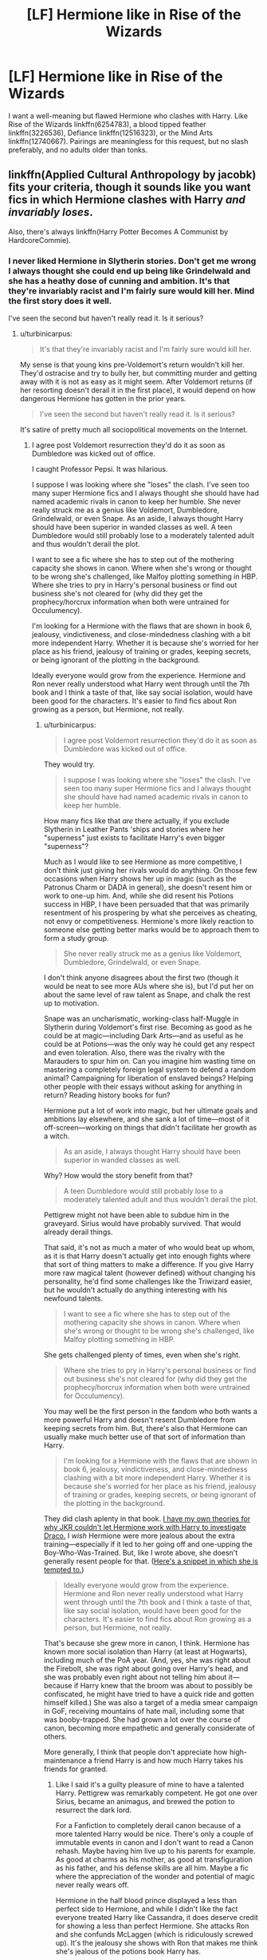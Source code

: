 #+TITLE: [LF] Hermione like in Rise of the Wizards

* [LF] Hermione like in Rise of the Wizards
:PROPERTIES:
:Score: 9
:DateUnix: 1557952958.0
:DateShort: 2019-May-16
:FlairText: Request
:END:
I want a well-meaning but flawed Hermione who clashes with Harry. Like Rise of the Wizards linkffn(6254783), a blood tipped feather linkffn(3226536), Defiance linkffn(12516323), or the Mind Arts linkffn(12740667). Pairings are meaningless for this request, but no slash preferably, and no adults older than tonks.


** linkffn(Applied Cultural Anthropology by jacobk) fits your criteria, though it sounds like you want fics in which Hermione clashes with Harry /and invariably loses/.

Also, there's always linkffn(Harry Potter Becomes A Communist by HardcoreCommie).
:PROPERTIES:
:Author: turbinicarpus
:Score: 9
:DateUnix: 1557953818.0
:DateShort: 2019-May-16
:END:

*** I never liked Hermione in Slytherin stories. Don't get me wrong I always thought she could end up being like Grindelwald and she has a heathy dose of cunning and ambition. It's that they're invariably racist and I'm fairly sure would kill her. Mind the first story does it well.

I've seen the second but haven't really read it. Is it serious?
:PROPERTIES:
:Score: 9
:DateUnix: 1557954360.0
:DateShort: 2019-May-16
:END:

**** u/turbinicarpus:
#+begin_quote
  It's that they're invariably racist and I'm fairly sure would kill her.
#+end_quote

My sense is that young kins pre-Voldemort's return wouldn't kill her. They'd ostracise and try to bully her, but committing murder and getting away with it is not as easy as it might seem. After Voldemort returns (if her resorting doesn't derail it in the first place), it would depend on how dangerous Hermione has gotten in the prior years.

#+begin_quote
  I've seen the second but haven't really read it. Is it serious?
#+end_quote

It's satire of pretty much all sociopolitical movements on the Internet.
:PROPERTIES:
:Author: turbinicarpus
:Score: 6
:DateUnix: 1557954881.0
:DateShort: 2019-May-16
:END:

***** I agree post Voldemort resurrection they'd do it as soon as Dumbledore was kicked out of office.

I caught Professor Pepsi. It was hilarious.

I suppose I was looking where she "loses" the clash. I've seen too many super Hermione fics and I always thought she should have had named academic rivals in canon to keep her humble. She never really struck me as a genius like Voldemort, Dumbledore, Grindelwald, or even Snape. As an aside, I always thought Harry should have been superior in wanded classes as well. A teen Dumbledore would still probably lose to a moderately talented adult and thus wouldn't derail the plot.

I want to see a fic where she has to step out of the mothering capacity she shows in canon. Where when she's wrong or thought to be wrong she's challenged, like Malfoy plotting something in HBP. Where she tries to pry in Harry's personal business or find out business she's not cleared for (why did they get the prophecy/horcrux information when both were untrained for Occulumency).

I'm looking for a Hermione with the flaws that are shown in book 6, jealousy, vindictiveness, and close-mindedness clashing with a bit more independent Harry. Whether it is because she's worried for her place as his friend, jealousy of training or grades, keeping secrets, or being ignorant of the plotting in the background.

Ideally everyone would grow from the experience. Hermione and Ron never really understood what Harry went through until the 7th book and I think a taste of that, like say social isolation, would have been good for the characters. It's easier to find fics about Ron growing as a person, but Hermione, not really.
:PROPERTIES:
:Score: 2
:DateUnix: 1557956450.0
:DateShort: 2019-May-16
:END:

****** u/turbinicarpus:
#+begin_quote
  I agree post Voldemort resurrection they'd do it as soon as Dumbledore was kicked out of office.
#+end_quote

They would try.

#+begin_quote
  I suppose I was looking where she "loses" the clash. I've seen too many super Hermione fics and I always thought she should have had named academic rivals in canon to keep her humble.
#+end_quote

How many fics like that /are/ there actually, if you exclude Slytherin in Leather Pants 'ships and stories where her "superness" just exists to facilitate Harry's even bigger "superness"?

Much as I would like to see Hermione as more competitive, I don't think just giving her rivals would do anything. On those few occasions when Harry shows her up in magic (such as the Patronus Charm or DADA in general), she doesn't resent him or work to one-up him. And, while she did resent his Potions success in HBP, I have been persuaded that that was primarily resentment of his prospering by what she perceives as cheating, not envy or competitiveness. Hermione's more likely reaction to someone else getting better marks would be to approach them to form a study group.

#+begin_quote
  She never really struck me as a genius like Voldemort, Dumbledore, Grindelwald, or even Snape.
#+end_quote

I don't think anyone disagrees about the first two (though it would be neat to see more AUs where she is), but I'd put her on about the same level of raw talent as Snape, and chalk the rest up to motivation.

Snape was an uncharismatic, working-class half-Muggle in Slytherin during Voldemort's first rise. Becoming as good as he could be at magic---including Dark Arts---and as useful as he could be at Potions---was the only way he could get any respect and even toleration. Also, there was the rivalry with the Marauders to spur him on. Can you imagine him wasting time on mastering a completely foreign legal system to defend a random animal? Campaigning for liberation of enslaved beings? Helping other people with their essays without asking for anything in return? Reading history books for fun?

Hermione put a lot of work into magic, but her ultimate goals and ambitions lay elsewhere, and she sank a lot of time---most of it off-screen---working on things that didn't facilitate her growth as a witch.

#+begin_quote
  As an aside, I always thought Harry should have been superior in wanded classes as well.
#+end_quote

Why? How would the story benefit from that?

#+begin_quote
  A teen Dumbledore would still probably lose to a moderately talented adult and thus wouldn't derail the plot.
#+end_quote

Pettigrew might not have been able to subdue him in the graveyard. Sirius would have probably survived. That would already derail things.

That said, it's not as much a mater of who would beat up whom, as it is that Harry doesn't actually get into enough fights where that sort of thing matters to make a difference. If you give Harry more raw magical talent (however defined) without changing his personality, he'd find some challenges like the Triwizard easier, but he wouldn't actually do anything interesting with his newfound talents.

#+begin_quote
  I want to see a fic where she has to step out of the mothering capacity she shows in canon. Where when she's wrong or thought to be wrong she's challenged, like Malfoy plotting something in HBP.
#+end_quote

She gets challenged plenty of times, even when she's right.

#+begin_quote
  Where she tries to pry in Harry's personal business or find out business she's not cleared for (why did they get the prophecy/horcrux information when both were untrained for Occulumency).
#+end_quote

You may well be the first person in the fandom who both wants a more powerful Harry and doesn't resent Dumbledore from keeping secrets from him. But, there's also that Hermione can usually make much better use of that sort of information than Harry.

#+begin_quote
  I'm looking for a Hermione with the flaws that are shown in book 6, jealousy, vindictiveness, and close-mindedness clashing with a bit more independent Harry. Whether it is because she's worried for her place as his friend, jealousy of training or grades, keeping secrets, or being ignorant of the plotting in the background.
#+end_quote

They did clash aplenty in that book. [[https://www.reddit.com/r/HPfanfiction/comments/ahof3b/after_the_bathroom_fight_hermione_accepts_that/eeipru7/][I have my own theories for why JKR couldn't let Hermione work with Harry to investigate Draco.]] I /wish/ Hermione were more jealous about the extra training---especially if it led to her going off and one-upping the Boy-Who-Was-Trained. But, like I wrote above, she doesn't generally resent people for that. ([[https://www.reddit.com/r/HPfanfiction/comments/9ma7nm/can_i_have_some_fics_where_harry_acts_like_a/e7dyca7/][Here's a snippet in which she is tempted to.]])

#+begin_quote
  Ideally everyone would grow from the experience. Hermione and Ron never really understood what Harry went through until the 7th book and I think a taste of that, like say social isolation, would have been good for the characters. It's easier to find fics about Ron growing as a person, but Hermione, not really.
#+end_quote

That's because she grew more in canon, I think. Hermione has known more social isolation than Harry (at least at Hogwarts), including much of the PoA year. (And, yes, she was right about the Firebolt, she was right about going over Harry's head, and she was probably even right about not telling him about it---because if Harry knew that the broom was about to possibly be confiscated, he might have tried to have a quick ride and gotten himself killed.) She was also a target of a media smear campaign in GoF, receiving mountains of hate mail, including some that was booby-trapped. She had grown a lot over the course of canon, becoming more empathetic and generally considerate of others.

More generally, I think that people don't appreciate how high-maintenance a friend Harry is and how much Harry takes his friends for granted.
:PROPERTIES:
:Author: turbinicarpus
:Score: 2
:DateUnix: 1558046409.0
:DateShort: 2019-May-17
:END:

******* Like I said it's a guilty pleasure of mine to have a talented Harry. Pettigrew was remarkably competent. He got one over Sirius, became an animagus, and brewed the potion to resurrect the dark lord.

For a Fanfiction to completely derail canon because of a more talented Harry would be nice. There's only a couple of immutable events in canon and I don't want to read a Canon rehash. Maybe having him live up to his parents for example. As good at charms as his mother, as good at transfiguration as his father, and his defense skills are all him. Maybe a fic where the appreciation of the wonder and potential of magic never really wears off.

Hermione in the half blood prince displayed a less than perfect side to Hermione, and while I didn't like the fact everyone treated Harry like Cassandra, it does deserve credit for showing a less than perfect Hermione. She attacks Ron and she confunds McLaggen (which is ridiculously screwed up). It's the jealousy she shows with Ron that makes me think she's jealous of the potions book Harry has.

While they clashed over the potions book (Harry should admittedly have looked over modifications, but using inferior instructions is stupid), Harry pretty much caves to Hermione over the DA and the horcrux search. He always felt shepherded to me, with someone always as his minder. I don't want an exaggerated independent Harry, I just want one that can stand up for himself.

I'm actually fond of a talented Harry for a couple of reasons. The symbolism would be nice, as choices define him over Voldemort. The second is that Martyr Harry left a bitter taste in my mouth.

Dumbledore keeping some things from Harry in book 5 actually make sense. The general outline of a prophecy in the department of mysteries and him being lured was just stupid. I just see Dumbledore as an overburdened old man. He can't give up control because no one suitable came, and if he could, he'd be in just one job.

I don't want a Harry literally dependent on Hermione for exposition. I want growing pains with the friendship. Self-reflection.

Let's give a synopsis of an imaginary fic. Harry and other people start growing into their potential. Hermione, stressed from schoolwork, starts snapping at people. Her ranking slips a little and Ron has a new girlfriend. She starts hurtful arguments with her friends and does something morally questionable (whether she's caught or not doesn't matter). Harry starts having meetings with Dumbledore. Dumbledore is trying to make up for past years, and while Harry is protected from Voldemort snooping because of Love™ and basic Occulumency, Hermione and Ron both are still untrained in the mind arts and are kept ignorant. Sensing a mystery, Hermione interrogates Harry. While he would be glad to tell her usually, he did promise Dumbledore not to until they learn, and with Hermione the way she is, he cannot recommend it at this time. Hurtful comments are thrown; a friendship is temporarily broken a la Goblet of Fire. Harry is still doing well, he misses her, but life goes on. Hermione gets more withdrawn and has to swallow her pride and apologize. The years problem gets solved through the trio working like the first two books. Where the trio each has a role.

I disagree about Hermione being more socially isolated. Harry had a judgmental cul-de-sac with the Dursleys badmouthing him to everyone. As seen when he goes off to Hogwarts, he had no one. Hermione being a slight social outcast makes sense, but to the level of canon Harry, no.

Harry in my opinion is a bit less high maintenance than you think. I mean he's a very stressful friend to have, with all the situations he gets into, but as a friend, he just needs companionship.

As an aside, I think Hermione is a good friend to Harry. Harry and Hermione have no romantic attraction to each other, but the sheer loyalty inspires a fanbase (although it /could/ have gone that way) I just don't think the dynamic is entirely good for either character. As a character she could be so much more than walking exposition.
:PROPERTIES:
:Score: 1
:DateUnix: 1558051514.0
:DateShort: 2019-May-17
:END:

******** u/turbinicarpus:
#+begin_quote
  Like I said it's a guilty pleasure of mine to have a talented Harry. Pettigrew was remarkably competent. He got one over Sirius, became an animagus, and brewed the potion to resurrect the dark lord.
#+end_quote

Well, that's fanfic... I was wondering how you thought making Harry more talented would have improved canon, which I thought was your original point.

#+begin_quote
  Hermione in the half blood prince displayed a less than perfect side to Hermione, and while I didn't like the fact everyone treated Harry like Cassandra, it does deserve credit for showing a less than perfect Hermione. She attacks Ron and she confunds McLaggen (which is ridiculously screwed up). It's the jealousy she shows with Ron that makes me think she's jealous of the potions book Harry has.
#+end_quote

Hermione has been displaying a wide variety of flaws since the start of the books; envying other people's academic success was never one. Romantic jealousy and academic envy are only superficially related, and, in fact, Harry had offered to share the HBP book, so she had an opportunity to eliminate the source of envy. She could have had the same unfair advantage as Harry, but she /chose/ not to.

#+begin_quote
  While they clashed over the potions book (Harry should admittedly have looked over modifications, but using inferior instructions is stupid),
#+end_quote

Harry was being reckless. He was not qualified to assess the modifications and too drunk on praise to do the smart thing and show the book to Slughorn (who might have recognised Snape's style, short-circuiting that mystery). He was lucky that Snape didn't omit any critical details from his Potions notes the way he had from his spell descriptions.

By the way, notice Hermione's evolution: in PoA, she would have told a teacher about the book like she had about the Firebolt, but in HBP, she chose friendship over caution and just let Harry do what he wanted even if she wanted no part in it.

#+begin_quote
  Harry pretty much caves to Hermione over the DA and the horcrux search. He always felt shepherded to me, with someone always as his minder. I don't want an exaggerated independent Harry, I just want one that can stand up for himself.
#+end_quote

I wouldn't call helping his friends become better at defending themselves, while being admired for something he actually does feel he deserves, "caving", and on the horcrux search, Hermione was the only one who actually made any preparations or had made any plans. Now, when Harry wanted something, he had no trouble standing up for himself. In fact, given how OotP ended, it would have been better if Hermione were better at standing up to Harry.

#+begin_quote
  I'm actually fond of a talented Harry for a couple of reasons. The symbolism would be nice, as choices define him over Voldemort. The second is that Martyr Harry left a bitter taste in my mouth.
#+end_quote

That would be replacing Power that Voldemort Knows Not with Power that Voldemort Knows Very Well and Has a Multi-Decade Head-Start on Gaining. It would be a complete thematic 180---Harry Potter In Name Only.

#+begin_quote
  Dumbledore keeping some things from Harry in book 5 actually make sense. The general outline of a prophecy in the department of mysteries and him being lured was just stupid.
#+end_quote

How is it stupid? Harry is an impulsive teenager doing an impulsive teenager thing and dragging his slightly less impulsive teenager friends along.

#+begin_quote
  I don't want a Harry literally dependent on Hermione for exposition.
#+end_quote

I don't think that the books would have been nearly as popular if we were treated to long passages of Harry reading about stuff.

#+begin_quote
  I want growing pains with the friendship. Self-reflection.
#+end_quote

For others, judging from the synopsis. Not for Harry.

#+begin_quote
  Let's give a synopsis of an imaginary fic. Harry and other people start growing into their potential. [SNIP]
#+end_quote

That sounds like Harry growing into his potential while "other people" stagnate before accepting the new Harry's superiority and supremacy. In particular, * Hermione having romantic problems is one thing, but her losing out academically (without a cheat like HBP's book) comes out of nowhere and sounds like just bashing and degrading a character to put her in her place. * What are those amazing, deep secrets that only Dumbledore can teach Harry? In the end, there's very little that he didn't in canon that would actually be useful, and most of those weren't particularly secret. For general magic, including combat, it would be like a Oxford professor of mathematics teaching basic algebra: it can be done, but it's probably not the best use of his time. * Further to the above, at the end of canon, Hermione was the one who actually read up on how to make a horcrux. Harry neither needed nor wanted the knowledge. * Harry's mind is particularly vulnerable because he has a link to Voldemort. Ron and Hermione don't have such a link, so Occlumency isn't nearly as important to them. * Speaking of that, here's another example of how you're really only growing Harry while stagnating the others: if becoming an Occlumens were something she needed to do to be in on the plan, she'd actually try to find a way. You could have, for example, had Hermione go to Dumbledore to ask for Occlumency training. She would probably get fobbed off on Snape, but, unlike Harry, she could put up with whatever insults and exercises Snape throws at her, and actually learn the complete version---rather than Harry's improvised one that only works against Voldemort---and learn about other mind arts. But only Harry is allowed to be extraordinary, apparently. * Between Hermione being useless without Harry while Harry being perfectly happy, it sounds like you don't want Harry to have friends; you want him to have subordinates to order around.

#+begin_quote
  I disagree about Hermione being more socially isolated. Harry had a judgmental cul-de-sac with the Dursleys badmouthing him to everyone. As seen when he goes off to Hogwarts, he had no one. Hermione being a slight social outcast makes sense, but to the level of canon Harry, no.
#+end_quote

My reading of Hermione is that she didn't exactly have many friends before Hogwarts, but granted, Dursleys were probably worse. At Hogwarts (which is what I emphasised), Hermione definitely had worse.

#+begin_quote
  Harry in my opinion is a bit less high maintenance than you think. I mean he's a very stressful friend to have, with all the situations he gets into, but as a friend, he just needs companionship.
#+end_quote

Almost getting killed annually, sometimes several times, is a bit more than just "stressful", not to mention all the time spent helping him train and study.

#+begin_quote
  As an aside, I think Hermione is a good friend to Harry. Harry and Hermione have no romantic attraction to each other, but the sheer loyalty inspires a fanbase (although it could have gone that way) I just don't think the dynamic is entirely good for either character. As a character she could be so much more than walking exposition.
#+end_quote

The trouble is that canon universe is built to revolve around Harry and that we only get his perspective without any idea what Hermione is up to when she doesn't know anything. Take away the prophecy and the destiny and the brother wands, and Harry (short of a near-complete personality rewrite) is a far less interesting character than either Hermione or Ron.

Some fic writers (like Stafox5) do a good job with ensemble casts, which also works.
:PROPERTIES:
:Author: turbinicarpus
:Score: 1
:DateUnix: 1558061674.0
:DateShort: 2019-May-17
:END:

********* I admit I forgot that he offered the book. Fanfiction is clouding my judgment immensely. I'm actually getting some things from fics I read mixed up with Prisoner of Azkaban and Half-Blood Prince. I'm probably due for a canon reread.

​

I repeat, I really don't want Hermione bashing. I mean a couple of those stories do have some, but I mean I do honestly want a fic where there is a well-meaning flawed Hermione and Harry clash over a topic that isn't a potions book or a broom. They're both stubborn characters in canon and I would love a difference of opinion between them. Heck, have Harry be wrong too. It'd be kind of neat to have both learn compromise.

​

Ensemble casts are great. There's actually quite a few characters that are neglected in canon. I mean Ron never really showcases much after book 1 (his loyalty to Harry in book 5 makes me think book 7s abandonment was extremely contrived). Hermione strikes me as the type to require planning, while Harry is spur of the moment. Things like solving the chamber of secrets (Hermione found the monster and the method of movement, Harry and Ron discovered the location and dealt with it) strike me as the best sort of teamwork in the books. I just want a Harry that continues that a bit.

​

They are in a school of magic with facilities that are so awesome. The Room of Requirement is literally the perfect training room, and pretty much gets abandoned after book 5 by Harry. Neville, who apparently isn't a moron, uses it. The library contains enough information to jump start the career of a rising dark lord. And pretty much none of it matters. No one really does anything with it. The world immersion would be amazing if this brought in. Handwaving research away is probably necessary for readability, but the topics you can get into would be broad.

​

#+begin_quote
  That would be replacing Power that Voldemort Knows Not with Power that Voldemort Knows Very Well and Has a Multi-Decade Head-Start on Gaining. It would be a complete thematic 180---Harry Potter In Name Only.
#+end_quote

​

You misunderstood what I was playing at! I get why no one would like that. I was thinking more of marking him as his equal line. I don't want a Harry equal to a revived Voldemort in skill and power (seventh horcrux is the only exception because it is hilarious). It's a literal Gary Stu situation. But I feel it can lead to more interesting situations. An example, maybe Harry decides to attend dueling tournaments abroad. Starts gathering friends and contacts abroad... It sounds familiar. That'd be the type of fic I'd like. Heck, bringing Ron and Hermione along too would be cool as well. I'd love to see Ron immerse himself into Muggle culture, maybe chess tournaments and other things, as well as Hermione just meeting other people with different perspectives. A Harry that leaves the Dursleys for the Weasleys only makes for a boring story for me. You would think after all the Dursleys did to strive to be normal, he'd go against that.

​

Hermione Granger and the Marriage Law Revolution is great and easily one of my favorite fics of all time. Starfox5 does a great ensemble cast and keeps good track of them, and his OCs are on point. I've got a couple of minor issues with his fics. His Hermione does occasionally come across as a bit arrogant when thinking to herself and the muggle combination does lessen the mystique of magic. I've got most of them favorited for unique ideas in fanfiction. Seventh Horcrux is another fic where I love the characters. Everyone learns something, I mean except for Harrymort.

​

I've been a bit harsh on Hermione, but I think it's just a bit of backlash from reading so many Mary-sue Hermione fics recently. Hermione in canon needed to learn a bit of tact before I believe she's ready to lead. She was right about the house-elves (replace Dobby with Uncle Tom in canon and you get an extremely disturbing few pages in Goblet of fire and chamber of secrets). But SPEW was a terrible way to go about change. It comes across as slightly... preachy I suppose. She has leadership potential in a non-crisis, like the ministry. But she definitely needed to learn about people first.

​

Honestly, if Starfox5 wrote a Harry centric fic I would follow that thing religiously.
:PROPERTIES:
:Score: 1
:DateUnix: 1558072929.0
:DateShort: 2019-May-17
:END:

********** u/turbinicarpus:
#+begin_quote
  They're both stubborn characters in canon and I would love a difference of opinion between them. Heck, have Harry be wrong too. It'd be kind of neat to have both learn compromise.
#+end_quote

Yeah, but that's not quite what you've outlined, mate.

#+begin_quote
  I just want a Harry that continues that a bit.
#+end_quote

Sounds like you want early-canon adventures in the late-canon setting. I'd read that.

#+begin_quote
  They are in a school of magic with facilities that are so awesome. The Room of Requirement is literally the perfect training room, and pretty much gets abandoned after book 5 by Harry.
#+end_quote

In HBP, Harry finds the regular DADA class challenging enough, especially since Snape is actually a good teacher that pushes the students. Remember his struggles with nonverbal casting. Would going off to RoR to cast curses at dummies have helped him that much?

More generally, it's perfectly rational for Harry not to spend more time training. There is no amount of studying that can overcome the massive difference in raw talent, the many decades' head start, and the general ruthlessness that Voldemort has over Harry in magical fighting. In a pitched battle and without prophecy-related factors, an untrained Harry lasts 10 seconds against Voldemort, then dies; and trained!Harry lasts 15 seconds, then dies. Training Harry as a strategy is futile.

Meanwhile, extra combat training for Harry would come at the expense of Quiddich, hanging out with friends, going on dates, and all the other things that cultivate the Power that [Voldemort] Knows Not, as opposed to those powers that Voldemort knows all too well.

#+begin_quote
  Neville, who apparently isn't a moron, uses it.
#+end_quote

To hide.

#+begin_quote
  The library contains enough information to jump start the career of a rising dark lord. And pretty much none of it matters. No one really does anything with it.
#+end_quote

People use the library to learn about things they want to learn about and to research solutions to their problems. That's what libraries are for. Not even Hermione has set out to read every book in the library just because. Harry doesn't want to be a "dark lord", and so he doesn't use the library that way. :P

#+begin_quote
  You misunderstood what I was playing at! I get why no one would like that. I was thinking more of marking him as his equal line. I don't want a Harry equal to a revived Voldemort in skill and power (seventh horcrux is the only exception because it is hilarious). It's a literal Gary Stu situation. But I feel it can lead to more interesting situations.
#+end_quote

Taking the story outside of Hogwarts would be neat. However, I would make it a heavier AU in which international duelling leagues are a thing and Harry (and Draco, and Hermione, and Susan Bones, etc.) can be competing for the top of their age bracket, against each other and students from other schools.

#+begin_quote
  An example, maybe Harry decides to attend dueling tournaments abroad. Starts gathering friends and contacts abroad... It sounds familiar. That'd be the type of fic I'd like. Heck, bringing Ron and Hermione along too would be cool as well. I'd love to see Ron immerse himself into Muggle culture, maybe chess tournaments and other things, as well as Hermione just meeting other people with different perspectives.
#+end_quote

By the way, you're doing that thing again: only Harry gets any agency or gets to do something involving powerful magic and his friends just get dragged along and do things that they don't even need magic for. Why can't it be Hermione that gets into duelling, and Harry tags along to meet people and play quiddich?

#+begin_quote
  You would think after all the Dursleys did to strive to be normal, he'd go against that.
#+end_quote

He does something infinitely better than that. He could have, like Riddle and Grindelwald, emerged with a deep hatred and contempt for Muggles and let it drive the rest of his life, ultimately vindicating them. Instead, he views them as a cartoonish nuisance that they are and moves on.

#+begin_quote
  I've been a bit harsh on Hermione, but I think it's just a bit of backlash from reading so many Mary-sue Hermione fics recently.
#+end_quote

Can you give me some examples? I am seeing people call fics in which Hermione has only her canon-level capabilities and degree of independence from Harry "Mary Sues", and it's rare to find a powerful!Hermione fic that isn't a disaster in myriad other, unrelated ways.

#+begin_quote
  Hermione in canon needed to learn a bit of tact before I believe she's ready to lead. She was right about the house-elves (replace Dobby with Uncle Tom in canon and you get an extremely disturbing few pages in Goblet of fire and chamber of secrets). But SPEW was a terrible way to go about change. It comes across as slightly... preachy I suppose.
#+end_quote

She made the mistakes that every young activist makes, and she learned from them. Isn't that exactly what you are looking for?
:PROPERTIES:
:Author: turbinicarpus
:Score: 1
:DateUnix: 1558088437.0
:DateShort: 2019-May-17
:END:

*********** Yes! A Hermione that learns from her mistakes. I've read a couple of sinyk fics and I despise the Harry lectures her style he has.

I'm usually looking for an AU. Canon rehashes are usually that with a different pairing and that's boring. I've been looking through pre-Horcrux fics to find original ideas.

I definitely don't want a dark lord Harry. But more magic to immersw myself is nice.
:PROPERTIES:
:Score: 1
:DateUnix: 1558109332.0
:DateShort: 2019-May-17
:END:


*** [[https://www.fanfiction.net/s/9238861/1/][*/Applied Cultural Anthropology, or/*]] by [[https://www.fanfiction.net/u/2675402/jacobk][/jacobk/]]

#+begin_quote
  ... How I Learned to Stop Worrying and Love the Cruciatus. Albus Dumbledore always worried about the parallels between Harry Potter and Tom Riddle. But let's be honest, Harry never really had the drive to be the next dark lord. Of course, things may have turned out quite differently if one of the other muggle-raised Gryffindors wound up in Slytherin instead.
#+end_quote

^{/Site/:} ^{fanfiction.net} ^{*|*} ^{/Category/:} ^{Harry} ^{Potter} ^{*|*} ^{/Rated/:} ^{Fiction} ^{T} ^{*|*} ^{/Chapters/:} ^{19} ^{*|*} ^{/Words/:} ^{168,240} ^{*|*} ^{/Reviews/:} ^{3,320} ^{*|*} ^{/Favs/:} ^{5,897} ^{*|*} ^{/Follows/:} ^{7,455} ^{*|*} ^{/Updated/:} ^{8/31/2017} ^{*|*} ^{/Published/:} ^{4/26/2013} ^{*|*} ^{/id/:} ^{9238861} ^{*|*} ^{/Language/:} ^{English} ^{*|*} ^{/Genre/:} ^{Adventure} ^{*|*} ^{/Characters/:} ^{Hermione} ^{G.,} ^{Severus} ^{S.} ^{*|*} ^{/Download/:} ^{[[http://www.ff2ebook.com/old/ffn-bot/index.php?id=9238861&source=ff&filetype=epub][EPUB]]} ^{or} ^{[[http://www.ff2ebook.com/old/ffn-bot/index.php?id=9238861&source=ff&filetype=mobi][MOBI]]}

--------------

[[https://www.fanfiction.net/s/9655837/1/][*/Harry Potter Becomes A Communist/*]] by [[https://www.fanfiction.net/u/5030815/HardcoreCommie][/HardcoreCommie/]]

#+begin_quote
  Over the summer, Harry read "The Communist Manifesto". Now, he returns to Hogwarts a changed person.
#+end_quote

^{/Site/:} ^{fanfiction.net} ^{*|*} ^{/Category/:} ^{Harry} ^{Potter} ^{*|*} ^{/Rated/:} ^{Fiction} ^{M} ^{*|*} ^{/Chapters/:} ^{191} ^{*|*} ^{/Words/:} ^{68,820} ^{*|*} ^{/Reviews/:} ^{1,596} ^{*|*} ^{/Favs/:} ^{679} ^{*|*} ^{/Follows/:} ^{529} ^{*|*} ^{/Updated/:} ^{11/7/2017} ^{*|*} ^{/Published/:} ^{9/2/2013} ^{*|*} ^{/Status/:} ^{Complete} ^{*|*} ^{/id/:} ^{9655837} ^{*|*} ^{/Language/:} ^{English} ^{*|*} ^{/Genre/:} ^{Fantasy/Parody} ^{*|*} ^{/Characters/:} ^{Harry} ^{P.} ^{*|*} ^{/Download/:} ^{[[http://www.ff2ebook.com/old/ffn-bot/index.php?id=9655837&source=ff&filetype=epub][EPUB]]} ^{or} ^{[[http://www.ff2ebook.com/old/ffn-bot/index.php?id=9655837&source=ff&filetype=mobi][MOBI]]}

--------------

*FanfictionBot*^{2.0.0-beta} | [[https://github.com/tusing/reddit-ffn-bot/wiki/Usage][Usage]]
:PROPERTIES:
:Author: FanfictionBot
:Score: 1
:DateUnix: 1557953841.0
:DateShort: 2019-May-16
:END:


** [[https://www.fanfiction.net/s/6254783/1/][*/Rise of the Wizards/*]] by [[https://www.fanfiction.net/u/1729392/Teufel1987][/Teufel1987/]]

#+begin_quote
  Voldemort's attempt at possessing Harry had a different outcome when Harry fought back with the "Power He Knows Not". This set a change in motion that shall affect both Wizards and Muggles. AU after fifth year: Featuring a darkish and manipulative Harry
#+end_quote

^{/Site/:} ^{fanfiction.net} ^{*|*} ^{/Category/:} ^{Harry} ^{Potter} ^{*|*} ^{/Rated/:} ^{Fiction} ^{M} ^{*|*} ^{/Chapters/:} ^{51} ^{*|*} ^{/Words/:} ^{479,930} ^{*|*} ^{/Reviews/:} ^{4,453} ^{*|*} ^{/Favs/:} ^{7,819} ^{*|*} ^{/Follows/:} ^{5,473} ^{*|*} ^{/Updated/:} ^{4/4/2014} ^{*|*} ^{/Published/:} ^{8/20/2010} ^{*|*} ^{/Status/:} ^{Complete} ^{*|*} ^{/id/:} ^{6254783} ^{*|*} ^{/Language/:} ^{English} ^{*|*} ^{/Characters/:} ^{Harry} ^{P.} ^{*|*} ^{/Download/:} ^{[[http://www.ff2ebook.com/old/ffn-bot/index.php?id=6254783&source=ff&filetype=epub][EPUB]]} ^{or} ^{[[http://www.ff2ebook.com/old/ffn-bot/index.php?id=6254783&source=ff&filetype=mobi][MOBI]]}

--------------

[[https://www.fanfiction.net/s/3226536/1/][*/The Blood Tipped Feather/*]] by [[https://www.fanfiction.net/u/1154297/NOT-QUAZIJOE][/NOT QUAZIJOE/]]

#+begin_quote
  Some days I'm just so happy to be alive. Then again some days I'm lying on my back, bleeding from my forehead wondering weather I screwed over the pope in a past life. Today is not a happy day. HarryLuna, Hermione Bashing, Powerful Harry...
#+end_quote

^{/Site/:} ^{fanfiction.net} ^{*|*} ^{/Category/:} ^{Harry} ^{Potter} ^{*|*} ^{/Rated/:} ^{Fiction} ^{T} ^{*|*} ^{/Chapters/:} ^{32} ^{*|*} ^{/Words/:} ^{277,019} ^{*|*} ^{/Reviews/:} ^{784} ^{*|*} ^{/Favs/:} ^{1,478} ^{*|*} ^{/Follows/:} ^{989} ^{*|*} ^{/Updated/:} ^{1/20/2011} ^{*|*} ^{/Published/:} ^{11/2/2006} ^{*|*} ^{/Status/:} ^{Complete} ^{*|*} ^{/id/:} ^{3226536} ^{*|*} ^{/Language/:} ^{English} ^{*|*} ^{/Genre/:} ^{Adventure/Mystery} ^{*|*} ^{/Characters/:} ^{Harry} ^{P.,} ^{Luna} ^{L.} ^{*|*} ^{/Download/:} ^{[[http://www.ff2ebook.com/old/ffn-bot/index.php?id=3226536&source=ff&filetype=epub][EPUB]]} ^{or} ^{[[http://www.ff2ebook.com/old/ffn-bot/index.php?id=3226536&source=ff&filetype=mobi][MOBI]]}

--------------

[[https://www.fanfiction.net/s/12516323/1/][*/Defiance/*]] by [[https://www.fanfiction.net/u/8526641/Dark-Lord-Slytherin][/Dark Lord Slytherin/]]

#+begin_quote
  Memories are tricky things. Sometimes, they cause us to lose nights of sleep. Sometimes, they bring light to darkness. Sometimes, they change the course of destiny. Set after the events of Fourth year. Follow Harry Potter as he finds his way across his strange problems, his notoriety and of course, the resurrected dark lord trying to kill him. AU. Powerful! Harry, Harry/Daphne.
#+end_quote

^{/Site/:} ^{fanfiction.net} ^{*|*} ^{/Category/:} ^{Harry} ^{Potter} ^{*|*} ^{/Rated/:} ^{Fiction} ^{M} ^{*|*} ^{/Chapters/:} ^{44} ^{*|*} ^{/Words/:} ^{201,313} ^{*|*} ^{/Reviews/:} ^{1,645} ^{*|*} ^{/Favs/:} ^{3,805} ^{*|*} ^{/Follows/:} ^{4,742} ^{*|*} ^{/Updated/:} ^{11/14/2017} ^{*|*} ^{/Published/:} ^{6/4/2017} ^{*|*} ^{/id/:} ^{12516323} ^{*|*} ^{/Language/:} ^{English} ^{*|*} ^{/Genre/:} ^{Mystery/Drama} ^{*|*} ^{/Characters/:} ^{Harry} ^{P.,} ^{Daphne} ^{G.} ^{*|*} ^{/Download/:} ^{[[http://www.ff2ebook.com/old/ffn-bot/index.php?id=12516323&source=ff&filetype=epub][EPUB]]} ^{or} ^{[[http://www.ff2ebook.com/old/ffn-bot/index.php?id=12516323&source=ff&filetype=mobi][MOBI]]}

--------------

[[https://www.fanfiction.net/s/12740667/1/][*/The Mind Arts/*]] by [[https://www.fanfiction.net/u/7769074/Wu-Gang][/Wu Gang/]]

#+begin_quote
  What is more terrifying? A wizard who can kick down your door or a wizard who can look at you and know your every thought? Harry's journey into the mind arts begins with a bout of accidental magic and he practices it and hungers for the feelings it brings. [Major Canon Divergences beginning Third Year.]
#+end_quote

^{/Site/:} ^{fanfiction.net} ^{*|*} ^{/Category/:} ^{Harry} ^{Potter} ^{*|*} ^{/Rated/:} ^{Fiction} ^{T} ^{*|*} ^{/Chapters/:} ^{24} ^{*|*} ^{/Words/:} ^{187,742} ^{*|*} ^{/Reviews/:} ^{1,488} ^{*|*} ^{/Favs/:} ^{5,160} ^{*|*} ^{/Follows/:} ^{6,680} ^{*|*} ^{/Updated/:} ^{4/1} ^{*|*} ^{/Published/:} ^{11/27/2017} ^{*|*} ^{/id/:} ^{12740667} ^{*|*} ^{/Language/:} ^{English} ^{*|*} ^{/Genre/:} ^{Romance/Supernatural} ^{*|*} ^{/Characters/:} ^{Harry} ^{P.,} ^{Albus} ^{D.,} ^{Daphne} ^{G.,} ^{Gellert} ^{G.} ^{*|*} ^{/Download/:} ^{[[http://www.ff2ebook.com/old/ffn-bot/index.php?id=12740667&source=ff&filetype=epub][EPUB]]} ^{or} ^{[[http://www.ff2ebook.com/old/ffn-bot/index.php?id=12740667&source=ff&filetype=mobi][MOBI]]}

--------------

*FanfictionBot*^{2.0.0-beta} | [[https://github.com/tusing/reddit-ffn-bot/wiki/Usage][Usage]]
:PROPERTIES:
:Author: FanfictionBot
:Score: 2
:DateUnix: 1557952965.0
:DateShort: 2019-May-16
:END:
